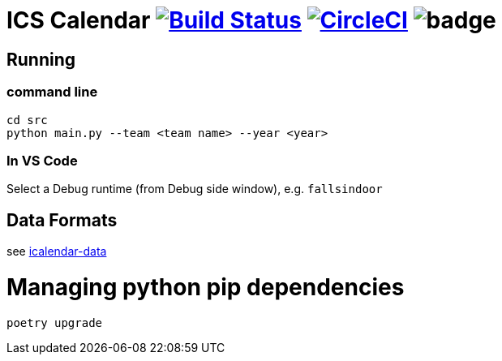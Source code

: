 = ICS Calendar image:https://travis-ci.org/garymcwilliams/ggbowlscalendar.svg?branch=master["Build Status", link="https://travis-ci.org/garymcwilliams/ggbowlscalendar"] image:https://circleci.com/gh/garymcwilliams/ggbowlscalendar.svg?style=svg["CircleCI", link="https://circleci.com/gh/garymcwilliams/ggbowlscalendar"] image:https://github.com/garymcwilliams/ggbowlscalendar/workflows/Python%20Coverage%20Workflow/badge.svg?branch=master[]

== Running

=== command line
[source]
----
cd src
python main.py --team <team name> --year <year>
----

=== In VS Code
Select a Debug runtime (from Debug side window), e.g. `fallsindoor`

== Data Formats
see link:https://github.com/garymcwilliams/icalendar-data[icalendar-data]

= Managing python pip dependencies

[source]
----
poetry upgrade
----

